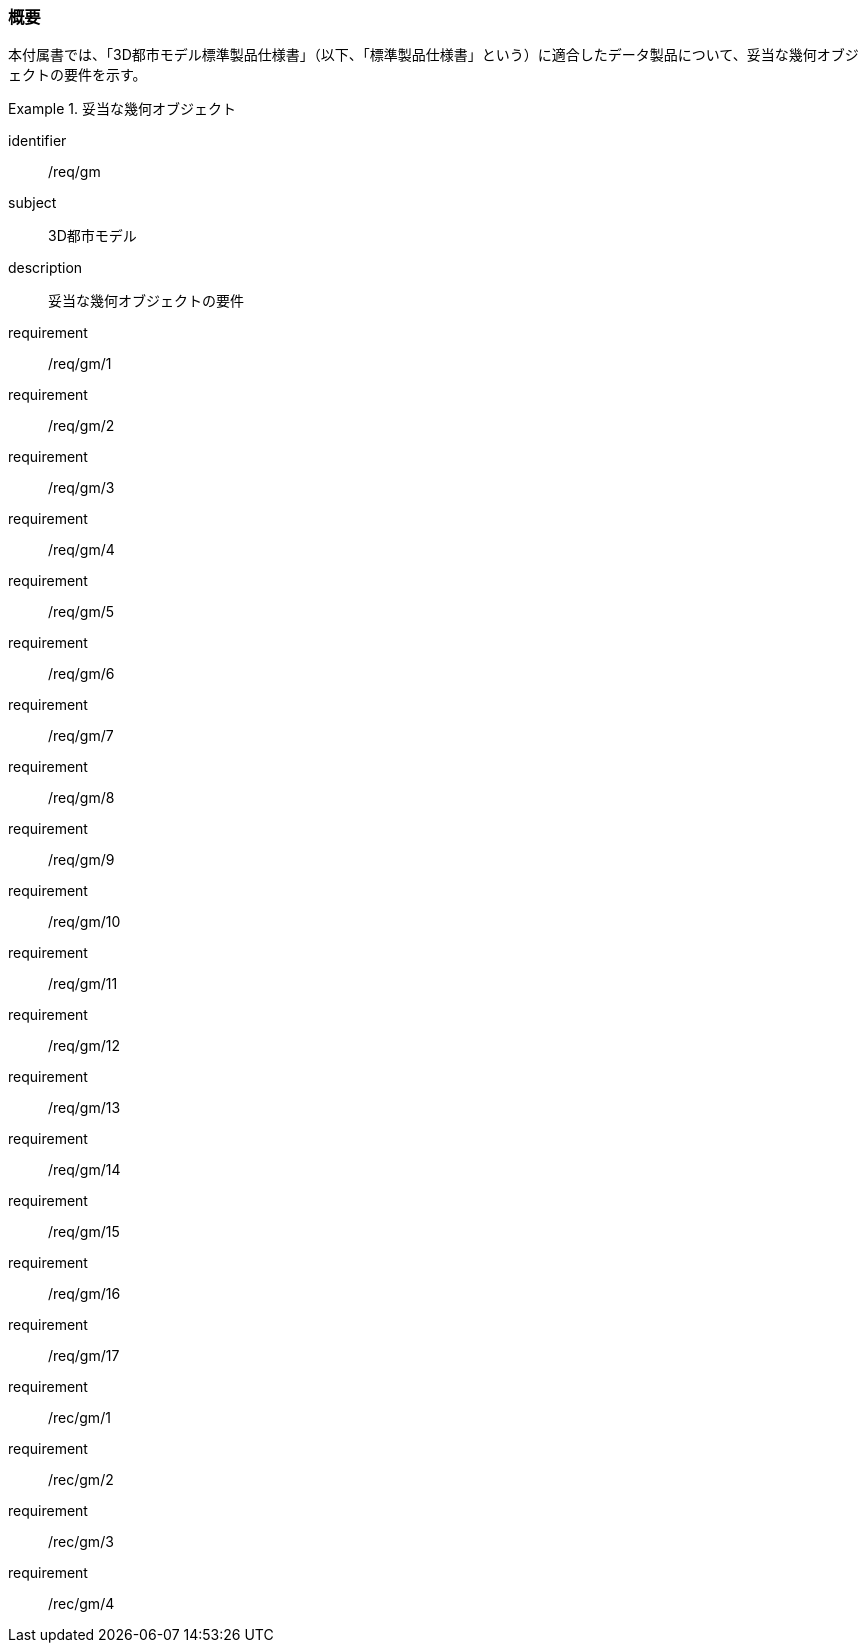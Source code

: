 [[tocB_01]]
=== 概要

本付属書では、「3D都市モデル標準製品仕様書」（以下、「標準製品仕様書」という）に適合したデータ製品について、妥当な幾何オブジェクトの要件を示す。

[requirements_class]
.妥当な幾何オブジェクト
====
[%metadata]
identifier:: /req/gm
subject:: 3D都市モデル
description:: 妥当な幾何オブジェクトの要件
requirement:: /req/gm/1
requirement:: /req/gm/2
requirement:: /req/gm/3
requirement:: /req/gm/4
requirement:: /req/gm/5
requirement:: /req/gm/6
requirement:: /req/gm/7
requirement:: /req/gm/8
requirement:: /req/gm/9
requirement:: /req/gm/10
requirement:: /req/gm/11
requirement:: /req/gm/12
requirement:: /req/gm/13
requirement:: /req/gm/14
requirement:: /req/gm/15
requirement:: /req/gm/16
requirement:: /req/gm/17
requirement:: /rec/gm/1
requirement:: /rec/gm/2
requirement:: /rec/gm/3
requirement:: /rec/gm/4
====

